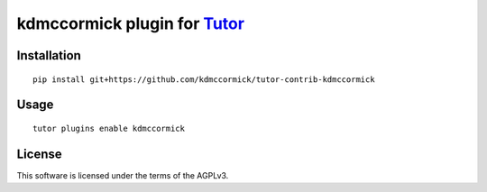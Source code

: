 kdmccormick plugin for `Tutor <https://docs.tutor.overhang.io>`__
===================================================================================

Installation
------------

::

    pip install git+https://github.com/kdmccormick/tutor-contrib-kdmccormick

Usage
-----

::

    tutor plugins enable kdmccormick


License
-------

This software is licensed under the terms of the AGPLv3.